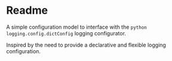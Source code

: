* Readme
A simple configuration model to interface with the ~python~ ~logging.config.dictConfig~ logging configurator.

Inspired by the need to provide a declarative and flexible logging configuration.
